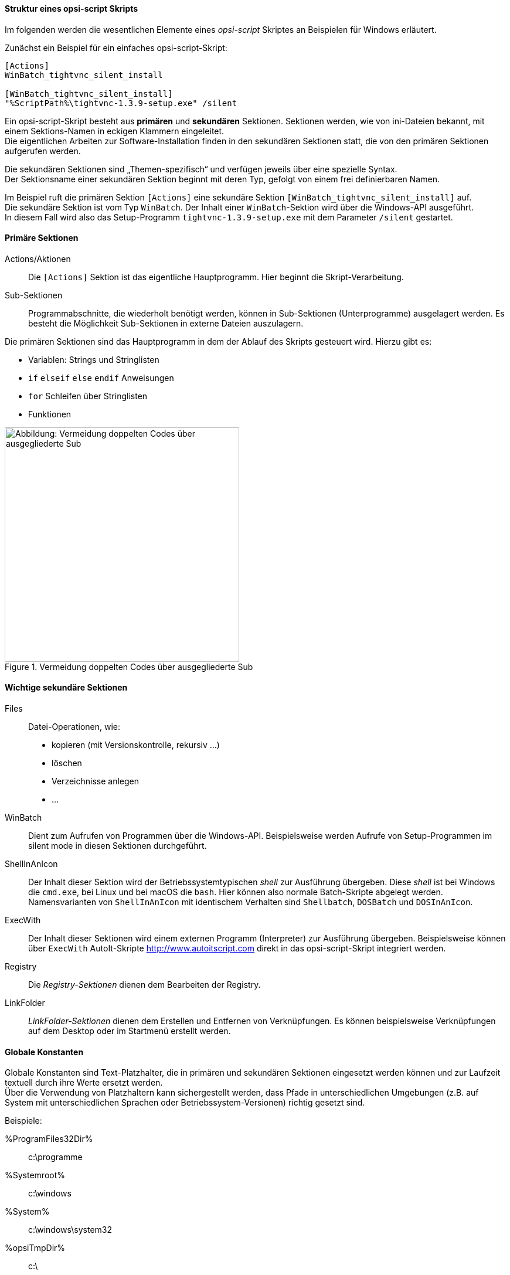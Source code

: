 [[opsi-softwintegration-tutorial-script-structure]]
==== Struktur eines opsi-script Skripts

Im folgenden werden die wesentlichen Elemente eines _opsi-script_ Skriptes an Beispielen für Windows erläutert.

Zunächst ein Beispiel für ein einfaches opsi-script-Skript:
[source,winst]
----
[Actions]
WinBatch_tightvnc_silent_install

[WinBatch_tightvnc_silent_install]
"%ScriptPath%\tightvnc-1.3.9-setup.exe" /silent
----

Ein opsi-script-Skript besteht aus *primären* und *sekundären* Sektionen.
Sektionen werden, wie von ini-Dateien bekannt, mit einem Sektions-Namen in eckigen Klammern eingeleitet. +
Die eigentlichen Arbeiten zur Software-Installation finden in den sekundären Sektionen statt,
die von den primären Sektionen aufgerufen werden.

Die sekundären Sektionen sind „Themen-spezifisch“ und verfügen jeweils über eine spezielle Syntax. +
Der Sektionsname einer sekundären Sektion beginnt mit deren Typ, gefolgt von einem frei definierbaren Namen.

Im Beispiel ruft die primären Sektion `[Actions]`  eine sekundäre Sektion `[WinBatch_tightvnc_silent_install]` auf. +
Die sekundäre Sektion ist vom Typ `WinBatch`. Der Inhalt einer `WinBatch`-Sektion wird über die Windows-API ausgeführt. +
In diesem Fall wird also das Setup-Programm `tightvnc-1.3.9-setup.exe` mit dem Parameter `/silent` gestartet.


[[opsi-softwintegration-tutorial-primary-sections]]
==== Primäre Sektionen

Actions/Aktionen::
Die `[Actions]` Sektion ist das eigentliche Hauptprogramm. Hier beginnt die Skript-Verarbeitung.

Sub-Sektionen::
Programmabschnitte, die wiederholt benötigt werden, können in Sub-Sektionen (Unterprogramme) ausgelagert werden.
Es besteht die Möglichkeit Sub-Sektionen in externe Dateien auszulagern.

Die primären Sektionen sind das Hauptprogramm in dem der Ablauf des Skripts gesteuert wird. Hierzu gibt es:

* Variablen: Strings und Stringlisten
* `if` `elseif` `else` `endif` Anweisungen
* `for` Schleifen über Stringlisten
* Funktionen

.Vermeidung doppelten Codes über ausgegliederte Sub
image::opsi-winst-delsub-schema.png["Abbildung: Vermeidung doppelten Codes über ausgegliederte Sub",width=400]


[[opsi-softwintegration-tutorial-secondary-sections]]
==== Wichtige sekundäre Sektionen

Files::
Datei-Operationen, wie:

* kopieren (mit Versionskontrolle, rekursiv ...)
* löschen
* Verzeichnisse anlegen
* ...

WinBatch::
Dient zum Aufrufen von Programmen über die Windows-API.
Beispielsweise werden Aufrufe von Setup-Programmen im silent mode in diesen Sektionen durchgeführt.

ShellInAnIcon::
Der Inhalt dieser Sektion wird der Betriebssystemtypischen _shell_ zur Ausführung übergeben. Diese _shell_ ist bei Windows die `cmd.exe`, bei Linux und bei macOS die `bash`. Hier können also normale Batch-Skripte abgelegt werden. +
Namensvarianten von `ShellInAnIcon` mit identischem Verhalten sind `Shellbatch`, `DOSBatch` und `DOSInAnIcon`.

ExecWith::
Der Inhalt dieser Sektionen wird einem externen Programm (Interpreter) zur Ausführung übergeben.
Beispielsweise können über `ExecWith` AutoIt-Skripte http://www.autoitscript.com direkt in das opsi-script-Skript integriert werden.

Registry::
Die _Registry-Sektionen_ dienen dem Bearbeiten der Registry.

LinkFolder::
_LinkFolder-Sektionen_ dienen dem Erstellen und Entfernen von Verknüpfungen.
Es können beispielsweise Verknüpfungen auf dem Desktop oder im Startmenü erstellt werden.


[[opsi-softwintegration-tutorial-global-constants]]
==== Globale Konstanten

Globale Konstanten sind Text-Platzhalter, die in primären und sekundären Sektionen eingesetzt werden können
und zur Laufzeit textuell durch ihre Werte ersetzt werden. +
Über die Verwendung von Platzhaltern kann sichergestellt werden,
dass Pfade in unterschiedlichen Umgebungen (z.B. auf System mit unterschiedlichen Sprachen oder Betriebssystem-Versionen) richtig gesetzt sind.

Beispiele:

+%ProgramFiles32Dir%+:: c:\programme
+%Systemroot%+::        c:\windows
+%System%+::            c:\windows\system32
+%opsiTmpDir%+::       c:\
+%Scriptpath%+::        <Pfad zu laufenden Script>


[[opsi-softwintegration-tutorial-second-example]]
==== Zweites Beispiel: tightvnc

Zur Erläuterung nun ein einfaches Script zur Installation von _tightvnc_.
Eigentlich würde dieses Script mit dem Aufruf der Silent-Installation in der _Winbatch-Sektion_ auskommen.
Bei einer wiederholten Installation erscheint hier (wegen des Neustarts eines laufenden Services) jedoch ein interaktiver Dialog.
Dieses Dialog-Fenster wird (so es auftaucht) mithilfe von _AutoIt_ geschlossen.

[source,winst]
----
[Actions]
Message "Installiere tightvnc 1.3.9 ..."
ExecWith_autoit_confirm "%ScriptPath%\autoit3.exe" WINST /letThemGo
WinBatch_tightvnc_silent_install
KillTask "autoit3.exe"

[WinBatch_tightvnc_silent_install]
"%ScriptPath%\tightvnc-1.3.9-setup.exe" /silent

[ExecWith_autoit_confirm]
; Wait for the confirm dialog which only appears if tightvnc was installed before as service
; Waiting for the window to appear
WinWait("Confirm")
; Activate (move focus to) window
WinActivate("Confirm")
; Choose answer no
Send("N")
----

[[opsi-softwintegration-tutorial-elementary-commands]]
==== Elementare Befehle für primäre Sektionen

[[opsi-softwintegration-tutorial-elementary-commands-string-variable]]
===== String-Variable

Variablen-Deklaration:: `DefVar <variable name> [= <initial value>]`

Variablen-Zuweisung:: `Set <variable name> = <value>`

*Beispiel:*
[source,winst]
----
DefVar $ProductId$
Set $ProductId$ = "firefox"
----

oder

[source,winst]
----
DefVar $ProductId$ = "firefox"
----

IMPORTANT: Stringvariablen werden in primären und sekundären Sektionen unterschiedlich behandelt.
In primären Sektionen sind Stringvariablen eigenständige Objekte.
Nur hier können sie deklariert und ihnen Werte zugewiesen werden.
Entsprechend ist die Verbindung von Variablen und Strings zu einem Stringausdruck mit einem Operator `"+"` durchzuführen. +
Beispiel: `"Installing "+ $ProductId$ +" ..."` +
In sekundären Sektionen werden Stringvariablen vor der Ausführung der Sektion durch den Inhalt der Variable ersetzt. +
Beispiel: `"Installing $ProductId$ ..."` +
Dies ist zu beachten, wenn entsprechende Stringausdrücke per Cut&Paste im Skript kopiert werden. +
Der Vorteil dieser Konstruktion ist, dass in Sektionen die außerhalb des _opsi-script_ ausgeführt werden (DosBatch / Execwith)
problemlos mit opsi-script-Variablen gearbeitet werden kann.

[[opsi-softwintegration-tutorial-elementary-commands-message]]
===== Message / ShowBitmap

Zur Textausgabe während der Installation: +
`Message <string>`

*Beispiel:*
[source,winst]
----
Message "Installing "+ $ProductId$ +" ..."
----

Zur Ausgabe einer Grafik während der Installation: +
`ShowBitmap <filename> <subtitle>`

*Beispiel:*
[source,winst]
----
ShowBitmap "%ScriptPath%\python.png" "Python"
----

[[opsi-softwintegration-tutorial-elementary-commands-if-else-endif]]
===== if [elseif] [else] endif

*Syntax:*
[source,winst]
----
if <condition>
	;statement(s)
[elseif <condition>
;statement(s)]
[
else
	;statement(s)
]
endif
----

[[opsi-softwintegration-tutorial-elementary-commands-functions]]
===== Funktionen

HasMinimumSpace:: Prüft auf freien Platz auf der Festplatte.
FileExists:: Prüft auf Existenz einer Datei oder eines Verzeichnisses.

[[opsi-softwintegration-tutorial-elementary-commands-error]]
===== Fehler, Logging und Kommentare

Kommentarzeichen ';':: Zeilen, die mit einem Semikolon (';') beginnen, werden nicht interpretiert.

Comment:: Schreibt eine Kommentar-Meldung in die Log-Datei.

LogError:: Schreibt eine Fehlermeldung in die Log-Datei.

IsFatalError:: Bricht die Ausführung des laufenden Skriptes ab und meldet die Installation als gescheitert zurück.

[[opsi-softwintegration-tutorial-elementary-commands-requirements]]
===== Bedingung zur Ausführung

requiredOpsiscriptVersion:: gibt die (mindestens) benötigte opsi-script Version an.

[[opsi-softwintegration-tutorial-winst-commands]]
===== Weitere wichtige opsi-script Funktionen

Einen Überblick über die opsi-script Funktionen gibt die Referencecard: +
https://docs.opsi.org/opsi-docs-de/4.2/opsi-script-manual/reference-card.html

Eine detaillierte Dokumentation ist im opsi-script Handbuch zu finden: +
https://docs.opsi.org/opsi-docs-de/4.2/opsi-script-manual/opsi-script-manual.html

Hier noch einige Hinweise auf besonders wichtige Elemente:

.Stringlisten:
Stringlisten sind sehr mächtig, insbesondere zur Auswertung von Ausgaben externer Programme. Lesen Sie dazu die opsi-script-Dokus.

.ExitWindows:
Neustart/Herunterfahren des Systems und Beendung des opsi-script.

*  `ExitWindows /Reboot` +
Rechner-Neustart nach Abschluss des laufenden Skriptes.

*  `ExitWindows /ImmediateReboot` +
Sofortiger Neustart.

*  `ExitWindows /ImmediateLogout` +
Sofortige Beendigung der Skript-Bearbeitung und Beendung des opsi-script.

.Produkteigenschaften:
Für manche Produkte ist es erforderlich, Optionen zur Verfügung zu stellen.
Diese werden zur Laufzeit Client-spezifisch ausgewertet.
Wie solche Properties erstellt werden, ist im Kapitel
<<opsi-client-softwintegration-create-opsi-package,Erstellen eines opsi-Produkt-Pakets>> beschrieben.

Der Zugriff auf die Werte der Properties geschieht über die Funktion `GetProductProperty`:

[source,winst]
----
if GetProductProperty("example-property", "no") = "yes"
	Files_copy_extra_files
endif
----

.Encoding:
Schreiben Sie Ihre Scripte in UTF-8 Encoding und setzen sie die Zeile +
`encoding=utf8`
an den Anfang der Datei-
